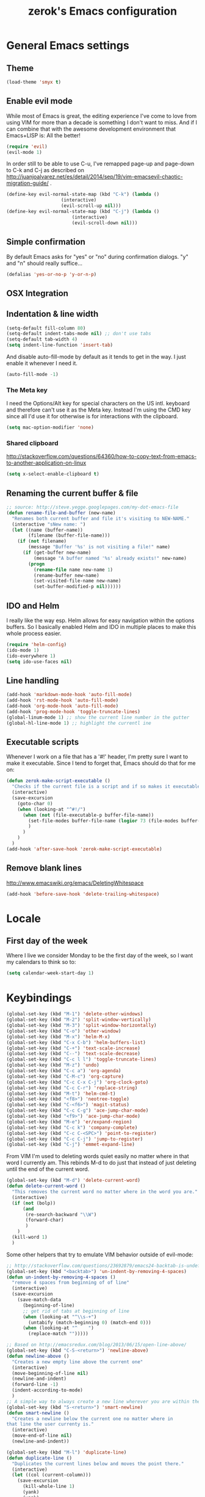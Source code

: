 #+TITLE: zerok's Emacs configuration
#+OPTIONS: toc:2
* General Emacs settings
** Theme
#+begin_src emacs-lisp
(load-theme 'smyx t)
#+end_src
** Enable evil mode

While most of Emacs is great, the editing experience I've come to love from
using VIM for more than a decade is something I don't want to miss. And if I can
combine that with the awesome development environment that Emacs+LISP is: All
the better!

#+begin_src emacs-lisp
(require 'evil)
(evil-mode 1)
#+end_src

In order still to be able to use C-u, I've remapped page-up and page-down to C-k
and C-j as described on
http://juanjoalvarez.net/es/detail/2014/sep/19/vim-emacsevil-chaotic-migration-guide/ .

#+begin_src emacs-lisp
(define-key evil-normal-state-map (kbd "C-k") (lambda ()
                    (interactive)
                    (evil-scroll-up nil)))
(define-key evil-normal-state-map (kbd "C-j") (lambda ()
                        (interactive)
                        (evil-scroll-down nil)))
#+end_src

** Simple confirmation

By default Emacs asks for "yes" or "no" during confirmation dialogs. "y" and "n"
should really suffice...

#+begin_src emacs-lisp
(defalias 'yes-or-no-p 'y-or-n-p)
#+end_src

** OSX Integration

** Indentation & line width
#+begin_src emacs-lisp
(setq-default fill-column 80)
(setq-default indent-tabs-mode nil) ;; don't use tabs
(setq-default tab-width 4)
(setq indent-line-function 'insert-tab)
#+end_src

And disable auto-fill-mode by default as it tends to get in the way. I just
enable it whenever I need it.

#+begin_src emacs-lisp
(auto-fill-mode -1)
#+end_src

*** The Meta key

I need the Options/Alt key for special characters on the US intl. keyboard and
therefore can't use it as the Meta key. Instead I'm using the CMD key since all
I'd use it for otherwise is for interactions with the clipboard.

#+begin_src emacs-lisp
(setq mac-option-modifier 'none)
#+end_src

*** Shared clipboard

http://stackoverflow.com/questions/64360/how-to-copy-text-from-emacs-to-another-application-on-linux

#+begin_src emacs-lisp
(setq x-select-enable-clipboard t)
#+end_src

** Renaming the current buffer & file

#+begin_src emacs-lisp
;; source: http://steve.yegge.googlepages.com/my-dot-emacs-file
(defun rename-file-and-buffer (new-name)
  "Renames both current buffer and file it's visiting to NEW-NAME."
  (interactive "sNew name: ")
  (let ((name (buffer-name))
        (filename (buffer-file-name)))
    (if (not filename)
        (message "Buffer '%s' is not visiting a file!" name)
      (if (get-buffer new-name)
          (message "A buffer named '%s' already exists!" new-name)
        (progn
          (rename-file name new-name 1)
          (rename-buffer new-name)
          (set-visited-file-name new-name)
          (set-buffer-modified-p nil))))))
#+end_src

** IDO and Helm

I really like the way esp. Helm allows for easy navigation within the options
buffers. So I basically enabled Helm and IDO in multiple places to make this
whole process easier.

#+begin_src emacs-lisp
(require 'helm-config)
(ido-mode 1)
(ido-everywhere 1)
(setq ido-use-faces nil)
#+end_src

** Line handling
#+BEGIN_SRC emacs-lisp
(add-hook 'markdown-mode-hook 'auto-fill-mode)
(add-hook 'rst-mode-hook 'auto-fill-mode)
(add-hook 'org-mode-hook 'auto-fill-mode)
(add-hook 'prog-mode-hook 'toggle-truncate-lines)
(global-linum-mode 1) ;; show the current line number in the gutter
(global-hl-line-mode 1) ;; highlight the currentl ine
#+END_SRC

** Executable scripts
Whenever I work on a file that has a '#!' header, I'm pretty sure I want to make
it executable. Since I tend to forget that, Emacs should do that for me on:

#+BEGIN_SRC emacs-lisp
(defun zerok-make-script-executable ()
  "Checks if the current file is a script and if so makes it executable"
  (interactive)
  (save-excursion
    (goto-char 0)
    (when (looking-at "^#!/")
      (when (not (file-executable-p buffer-file-name))
        (set-file-modes buffer-file-name (logior 73 (file-modes buffer-file-name)))
        )
      )
    )
  )
(add-hook 'after-save-hook 'zerok-make-script-executable)
#+END_SRC
** Remove blank lines
http://www.emacswiki.org/emacs/DeletingWhitespace

#+begin_src emacs-lisp
(add-hook 'before-save-hook 'delete-trailing-whitespace)
#+end_src
* Locale
** First day of the week
Where I live we consider Monday to be the first day of the week, so I want my
calendars to think so to:

#+BEGIN_SRC emacs-lisp
(setq calendar-week-start-day 1)
#+END_SRC
* Keybindings
#+BEGIN_SRC emacs-lisp
(global-set-key (kbd "M-1") 'delete-other-windows)
(global-set-key (kbd "M-2") 'split-window-vertically)
(global-set-key (kbd "M-3") 'split-window-horizontally)
(global-set-key (kbd "C-o") 'other-window)
(global-set-key (kbd "M-x") 'helm-M-x)
(global-set-key (kbd "C-x C-b") 'helm-buffers-list)
(global-set-key (kbd "C-+") 'text-scale-increase)
(global-set-key (kbd "C--") 'text-scale-decrease)
(global-set-key (kbd "C-c l l") 'toggle-truncate-lines)
(global-set-key (kbd "M-z") 'undo)
(global-set-key (kbd "C-c a") 'org-agenda)
(global-set-key (kbd "C-M-c") 'org-capture)
(global-set-key (kbd "C-c C-x C-j") 'org-clock-goto)
(global-set-key (kbd "C-c C-r") 'replace-string)
(global-set-key (kbd "M-t") 'helm-cmd-t)
(global-set-key (kbd "<f8>") 'neotree-toggle)
(global-set-key (kbd "C-<f6>") 'magit-status)
(global-set-key (kbd "C-c C-g") 'ace-jump-char-mode)
(global-set-key (kbd "<f9>") 'ace-jump-char-mode)
(global-set-key (kbd "M-e") 'er/expand-region)
(global-set-key (kbd "C-c k") 'company-complete)
(global-set-key (kbd "C-c C-<SPC>") 'point-to-register)
(global-set-key (kbd "C-c C-j") 'jump-to-register)
(global-set-key (kbd "C-j") 'emmet-expand-line)
#+END_SRC

From VIM I'm used to deleting words quiet easily no matter where
in that word I currently am. This rebinds M-d to do just that
instead of just deleting until the end of the current word.

#+BEGIN_SRC emacs-lisp
(global-set-key (kbd "M-d") 'delete-current-word)
(defun delete-current-word ()
  "This removes the current word no matter where in the word you are."
  (interactive)
  (if (not (bolp))
      (and
       (re-search-backward "\\W")
       (forward-char)
       )
    )
  (kill-word 1)
  )
#+END_SRC

Some other helpers that try to emulate VIM behavior outside of evil-mode:

#+BEGIN_SRC emacs-lisp
;; http://stackoverflow.com/questions/23692879/emacs24-backtab-is-undefined-how-to-define-this-shortcut-key
(global-set-key (kbd "<backtab>") 'un-indent-by-removing-4-spaces)
(defun un-indent-by-removing-4-spaces ()
  "remove 4 spaces from beginning of of line"
  (interactive)
  (save-excursion
    (save-match-data
      (beginning-of-line)
      ;; get rid of tabs at beginning of line
      (when (looking-at "^\\s-+")
        (untabify (match-beginning 0) (match-end 0)))
      (when (looking-at "^    ")
        (replace-match "")))))

;; Based on http://emacsredux.com/blog/2013/06/15/open-line-above/
(global-set-key (kbd "C-S-<return>") 'newline-above)
(defun newline-above ()
  "Creates a new empty line above the current one"
  (interactive)
  (move-beginning-of-line nil)
  (newline-and-indent)
  (forward-line -1)
  (indent-according-to-mode)
  )
;; A simple way to always create a new line wherever you are within the current line
(global-set-key (kbd "S-<return>") 'smart-newline)
(defun smart-newline ()
  "Creates a newline below the current one no matter where in
that line the user currenty is."
  (interactive)
  (move-end-of-line nil)
  (newline-and-indent))

(global-set-key (kbd "M-l") 'duplicate-line)
(defun duplicate-line ()
  "Duplicates the current lines below and moves the point there."
  (interactive)
  (let ((col (current-column)))
    (save-excursion
      (kill-whole-line 1)
      (yank)
      (yank)
      )
    (forward-line)
    (move-to-column col)
    )
  )
#+END_SRC
** Commenting

Override for M-; to actually comment out a line instead of adding a comment
after it:

#+BEGIN_SRC emacs-lisp
(global-set-key (kbd "M-;") 'toggle-line-comment)
(defun toggle-line-comment ()
  "Toggles commenting of the current line or all lines in the current region"
  (interactive)
  (if (region-active-p)
      (save-excursion
        (let (
              (end-of-region (region-end))
              (start-of-region 0)
              )
          (goto-char (region-beginning))
          (setq start-of-region (line-beginning-position))
          (goto-char end-of-region)
          (comment-or-uncomment-region start-of-region (line-end-position))
          ))
    (comment-or-uncomment-region (line-beginning-position) (line-end-position))))
#+END_SRC

* Basic typing

** Automatic closing braces

Since version 24 Emacs comes with the electric-pair mode which supports creating
things like closing braces, quotes etc.

#+begin_src emacs-lisp
(electric-pair-mode 1)
#+end_src

* Major modes
** Markdown

I was really stupid and started using Markdown years ago with the wrong file
extension, so now I have to asign "*.mdown" extensions to Markdown in whatever
editor I use ...

#+begin_src emacs-lisp
(add-to-list 'auto-mode-alist '("\\.md\\'" . markdown-mode))
(add-to-list 'auto-mode-alist '("\\.mdown\\'" . markdown-mode))
#+end_src
*** Encoding and Decoding

For some reason Emacs doesn't come out of the box with helpers for encoding and
decoding HTML entities, which is annoying when you work with Markdown.

So I needed my own ones:

#+begin_src emacs-lisp
  (defun zs-html-encode ()
    "Escape relevant characters as HTML entities in this region"
    (interactive)
    (save-excursion
      (narrow-to-region (region-beginning) (region-end))
      (let (element
            (escapings '(
                         ("&" "&amp;")
                         ("<" "&lt;")
                         (">" "&gt;")
                         )))
        (dolist (element escapings)
          (goto-char (point-min))
          (replace-string (car element) (car (cdr element)))
          )
        )
      (widen)
    )
  )
#+end_src

*** Disable auto-compilation

#+begin_src emacs-lisp
(setq scss-compile-at-save nil)
#+end_src

*** Reference handling

By default markdown-mode will add references after the current
paragraph/section. Personally, I prefer them to be put at the end of the file to
feel more similar to things like footnotes:

#+BEGIN_SRC emacs=lisp
(setq markdown-reference-location 'end)
#+END_SRC

** JavaScript

*** JSCS with Flycheck

Right now I don't use JSCS anymore in favor of ESLint, but this would add a
simple handler to Flycheck that doesn't die whenever you are in a project that
doesn't use JSCS ...

#+BEGIN_SRC emacs-lisp
(require 'flycheck)
;;; Code
;; https://github.com/ananthakumaran/dotfiles/blob/master/.emacs.d/init-js.el
(flycheck-define-checker javascript-jscs
  "A JavaScript code style checker. See URL `https://github.com/mdevils/node-jscs'."
  :command ("/Users/zerok/.local/bin/smart-jscs.py" "--reporter" "checkstyle" source)
  :error-parser flycheck-parse-checkstyle
  ;; :next-checkers (javascript-jshint)
  :modes (js-mode js2-mode))

;; (add-to-list 'flycheck-checkers 'javascript-jscs)
#+END_SRC
*** JSX support

#+BEGIN_SRC emacs-lisp
(add-to-list 'auto-mode-alist '("\\.jsx\\'" . jsx-mode))
(autoload 'jsx-mode "jsx-mode" "JSX mode" t)
#+END_SRC

** Python
** Sass/SCSS
** HTML

By default SGML documents have a indentation of 2 characters. Seems like you
can't use global settings here but have to override that SGML-internal variable:

#+begin_src emacs-lisp
(setq sgml-basic-offset 4)
#+end_src
** Restructured Text (rst)

It is rather tiring to underline headlines manually. This little helper allows
me to just enter one character of the pattern below a line and complete it to
the lenght of the line above it with C-c C-c.

#+begin_src emacs-lisp
(require 'rst)
(defun zs-rst-complete-heading ()
  "zs-rst-complete-headline completes the headline indicator for the length of the headline"
  (interactive)
  (let (
        (length-to-end 0)
        (start-point 0)
        (headline-char (char-before))
        )
    (save-excursion
      (previous-line)
      (setq start-point (point))
      (move-end-of-line nil)
      (setq length-to-end (- (point) start-point))
      )
    (insert (make-string length-to-end headline-char))
    )
  )

(define-key rst-mode-map "\C-c\C-c" 'zs-rst-complete-heading)
#+end_src
* OrgMode
** Daily Standup Report
I tend to forget what I was working on the previous day so I want to easily be
able to generate a report of all the items I've booked time on the day before:

#+BEGIN_SRC emacs-lisp
(defun zs-is-weekday-p (date)
  "Checks if a given date object represents a weekday."
  (let ((daterepr (format-time-string "%w" date)))
    (member daterepr (list "1" "2" "3" "4" "5"))
    ))

(defun zs-get-previous-workday ()
  "Returns the date object for the previous workday"
  (let ((start (time-subtract (current-time) (seconds-to-time 86400))))
    (while (not (zs-is-weekday-p start))
      (setq start (time-subtract start (seconds-to-time 86400)))
      )
    (format-time-string "%Y-%m-%d" start)
    )
  )

(defun zs-prepare-standup-report ()
  "This updates my table on yesterdays bookings and exports it to HTML."
  (interactive)
  (save-excursion
    (let (
          (date (zs-get-previous-workday))
          )
      (find-file "~/org/yesterdays-bookings.org")
      (goto-char (point-min))
      (replace-regexp ":block [[:digit:]]\\{4\\}-[[:digit:]]\\{2\\}-[[:digit:]]\\{2\\}"
                      (format ":block %s" date)
                      nil 0 (point-max) nil)
      (org-ctrl-c-ctrl-c)
      (save-buffer)
      (org-html-export-to-html)
      (kill-buffer)
      )
    )
  )

#+END_SRC
** Navigating sections
Navigating between sections in a document was never easier :-)

#+begin_src emacs-lisp
(add-hook 'org-mode-hook (lambda()
                           (require 'helm-org)
                           (global-set-key (kbd "C-c o h") 'helm-org-in-buffer-headings)
                           ))
#+end_src

** Other stuff

When using export make sure to always use UTF-8:

#+BEGIN_SRC emacs-lisp
(setq org-export-coding-system 'utf-8)
#+END_SRC

#+BEGIN_SRC emacs-lisp
(setq org-agenda-custom-commands
      '(("h" "Tasks in the home context"
         ((agenda "" (
                      (org-agenda-start-day "-1d")
                      (org-agenda-start-on-weekday nil)
                      (org-agenda-entry-types '(:deadline :scheduled))
                      (org-agenda-skip-function '(org-agenda-skip-entry-if 'todo '("DONE" "WAITING" "CANCELLED")))
                      ))
          (tags-todo "@home-TODO=\"WAITING\"-TODO=\"DONE\"-TODO=\"CANCELLED\"" (
                                                                                (org-agenda-todo-ignore-scheduled 'future)
                                                                                (org-agenda-tags-todo-honor-ignore-options t)
                                                                                ))
          ) nil ("~/org/home.html"))
        ("i" "Inbox"
         ((tags-todo "CATEGORY=\"inbox\"")) nil ("~/org/inbox.html"))
        ("w" "Tasks in the work context"
         ((agenda "" (
                      (org-agenda-entry-types '(:deadline :scheduled))
                      (org-agenda-start-day "-1d")
                      (org-agenda-start-on-weekday nil)
                      (org-agenda-skip-function '(org-agenda-skip-entry-if 'todo '("DONE" "WAITING" "CANCELLED")))
                      ))
          (tags-todo "@work-TODO=\"WAITING\"-TODO=\"DONE\"-TODO=\"CANCELLED\"")) nil ("~/org/work.html"))
        ("r" "Tasks for review"
         ((tags-todo "TODO=\"WAITING\"")))
        )
      )
(setq org-todo-keywords
      '((sequence "TODO(t)" "STARTED(s)" "WAITING(w)" "|" "DONE(d)" "CANCELLED(c)"))
      )
(setq org-tag-alist '(("@work" . ?w) ("@home" . ?h)))
(setq org-log-done 'time)

(defun zs-get-current-journal-file ()
  "This returns the journal file that should be used for today."
  (format-time-string "~/org/journal/%Y/%Y-%m-%d.org")
  )

(defun zs-get-previous-journal-file ()
  "Returns the path to the journal file of the previous day."
  (format-time-string "~/org/journal/%Y/%Y-%m-%d.org" (time-subtract (current-time) (seconds-to-time 86400)))
  )

(defun journal-today ()
  "Opens the current journal file"
  (interactive)
  (find-file (zs-get-current-journal-file)))

(defun journal-yesterday ()
  "Opens the journal file of the previous day"
  (interactive)
  (find-file (zs-get-previous-journal-file))
  )

(setq org-capture-templates
      '(("t" "Todo" entry (file+headline "~/org/gtd.org" "Inbox")
         "* TODO %?\n  :PROPERTIES:\n  :CREATED: %T\n  :END:\n")
        ("s" "Someday" entry (file "~/org/someday.org")
         "* %?\n  :PROPERTIES:\n  :CREATED: %T\n  :END:\n")
        ("r" "To Read" entry (file "~/org/toread.org")
         "* TODO %?  :@home:\n  :PROPERTIES:\n  :CREATED: %T\n  :END:\n")
        ("j" "Journal" entry (file (zs-get-current-journal-file))
         "* %?\n\n  CREATED: %T"
         :empty-lines 1)
        ))
(setq org-agenda-files '("~/org" "~/org/travel"))
(setq org-enforce-todo-dependencies t)
(setq org-clock-into-drawer 1)
(setq org-log-into-drawer t)
(setq org-refile-targets '((nil . (:level . 1)) (nil . (:level . 2)) ))
#+END_SRC
* Project management

Enable projectile everywhere:

#+BEGIN_SRC emacs-lisp
(projectile-global-mode)
#+END_SRC
* EvilMode
** Disable evil-mode in specific situations

As much as I like evil-mode, I don't want it active where it gets in the way
with some other major or special modes like neotree et al. until I've found
some good ways to integrate it better there:

#+BEGIN_SRC emacs-lisp
(evil-set-initial-state 'neotree-mode 'emacs)
#+END_SRC

** Leader hotkeys

Probably the single best thing about keybindings in VIM is that you by default
have a namespace for them thanks to the leader-key. It was only a matter of time
before I added evil-leader to my Emacs configuration and remapped some of my
most commonly used shortcuts:

#+BEGIN_SRC emacs-lisp
(global-evil-leader-mode)
(evil-leader/set-leader "\\")
(evil-leader/set-key
    "t" 'helm-cmd-t
    "b" 'helm-buffers-list
    "k" 'kill-buffer
    "gs" 'magit-status
    )
#+END_SRC
** evil-commentary

I've use Tim Pope's awesome [[https://github.com/linktohack/evil-commentary][vim-commentary]] extension for so many years that it
has become really hard to get it out of my system. But why should I when there
is [[https://github.com/linktohack/evil-commentary][evil-commentary]] out there :-D

#+BEGIN_SRC emacs-lisp
(evil-commentary-mode)
#+END_SRC

